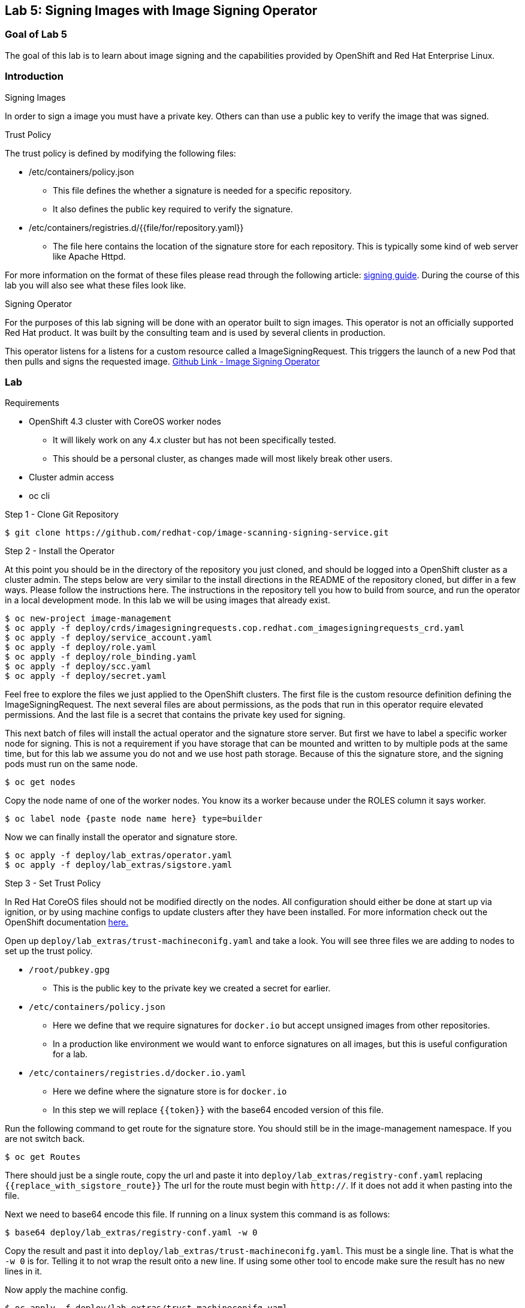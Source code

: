 == Lab 5: Signing Images with Image Signing Operator

=== Goal of Lab 5
The goal of this lab is to learn about image signing and the capabilities provided by OpenShift and Red Hat Enterprise Linux.

=== Introduction

.Signing Images
In order to sign a image you must have a private key.  Others can than use a public key to verify the image that was signed.

.Trust Policy
The trust policy is defined by modifying the following files:

* /etc/containers/policy.json
 - This file defines the whether a signature is needed for a specific repository.
 - It also defines the public key required to verify the signature.
* /etc/containers/registries.d/{{file/for/repository.yaml}}
 - The file here contains the location of the signature store for each repository.  This is typically some kind of web server like Apache Httpd.

For more information on the format of these files please read through the following article: link:https://access.redhat.com/articles/3116561[signing guide].  During the course of this lab you will also see what these files look like.

.Signing Operator
For the purposes of this lab signing will be done with an operator built to sign images.  This operator is not an officially supported Red Hat product.  It was built by the consulting team and is used by several clients in production.

This operator listens for a listens for a custom resource called a ImageSigningRequest.  This triggers the launch of a new Pod that then pulls and signs the requested image.  link:https://github.com/redhat-cop/image-scanning-signing-service/tree/signing-webinar[Github Link - Image Signing Operator]

=== Lab
.Requirements
* OpenShift 4.3 cluster with CoreOS worker nodes
 - It will likely work on any 4.x cluster but has not been specifically tested.
 - This should be a personal cluster, as changes made will most likely break other users.
* Cluster admin access
* oc cli

.Step 1 - Clone Git Repository
[source]
$ git clone https://github.com/redhat-cop/image-scanning-signing-service.git

.Step 2 - Install the Operator
At this point you should be in the directory of the repository you just cloned, and should be logged into a OpenShift cluster as a cluster admin.
The steps below are very similar to the install directions in the README of the repository cloned, but differ in a few ways.  Please follow the instructions here.  The instructions in the repository tell you how to build from source, and run the operator in a local development mode.  In this lab we will be using images that already exist.

[source]
----
$ oc new-project image-management
$ oc apply -f deploy/crds/imagesigningrequests.cop.redhat.com_imagesigningrequests_crd.yaml
$ oc apply -f deploy/service_account.yaml
$ oc apply -f deploy/role.yaml
$ oc apply -f deploy/role_binding.yaml
$ oc apply -f deploy/scc.yaml
$ oc apply -f deploy/secret.yaml
----

Feel free to explore the files we just applied to the OpenShift clusters.  The first file is the custom resource definition defining the ImageSigningRequest.  The next several files are about permissions, as the pods that run in this operator require elevated permissions.  And the last file is a secret that contains the private key used for signing.

This next batch of files will install the actual operator and the signature store server.
But first we have to label a specific worker node for signing.  This is not a requirement if you have storage that can be mounted and written to by multiple pods at the same time, but for this lab we assume you do not and we use host path storage.  Because of this the signature store, and the signing pods must run on the same node.

[source]
$ oc get nodes

Copy the node name of one of the worker nodes. You know its a worker because under the ROLES column it says worker.

[source]
$ oc label node {paste node name here} type=builder

Now we can finally install the operator and signature store.

[source]
----
$ oc apply -f deploy/lab_extras/operator.yaml
$ oc apply -f deploy/lab_extras/sigstore.yaml
----

.Step 3 - Set Trust Policy
In Red Hat CoreOS files should not be modified directly on the nodes.  All configuration should either be done at start up via ignition, or by using machine configs to update clusters after they have been installed.  For more information check out the OpenShift documentation link:https://docs.openshift.com/container-platform/4.3/architecture/architecture-rhcos.html[here.]

Open up `deploy/lab_extras/trust-machineconifg.yaml` and take a look.  You will see three files we are adding to nodes to set up the trust policy.

* `/root/pubkey.gpg`
 - This is the public key to the private key we created a secret for earlier.
* `/etc/containers/policy.json`
 - Here we define that we require signatures for `docker.io` but accept unsigned images from other repositories.
 - In a production like environment we would want to enforce signatures on all images, but this is useful configuration for a lab.
* `/etc/containers/registries.d/docker.io.yaml`
 - Here we define where the signature store is for `docker.io`
 - In this step we will replace `{{token}}` with the base64 encoded version of this file.

Run the following command to get route for the signature store.  You should still be in the image-management namespace.  If you are not switch back.
[source]
$ oc get Routes

There should just be a single route, copy the url and paste it into `deploy/lab_extras/registry-conf.yaml` replacing `{{replace_with_sigstore_route}}`
The url for the route must begin with `http://`. If it does not add it when pasting into the file.

Next we need to base64 encode this file.  If running on a linux system this command is as follows:
[source]
$ base64 deploy/lab_extras/registry-conf.yaml -w 0

Copy the result and past it into `deploy/lab_extras/trust-machineconifg.yaml`.  This must be a single line. That is what the `-w 0` is for.  Telling it to not wrap the result onto a new line.  If using some other tool to encode make sure the result has no new lines in it.

Now apply the machine config.
[source]
$ oc apply -f deploy/lab_extras/trust-machineconifg.yaml

This will take a few minutes to update the worker nodes in a cluster.  Wait until all nodes have been updated to move forward.
To validate that this worked and is finished run the following commands:
[source]
$ oc get machineconfig

You should see at the bottom of the list something that looks like this `rendered-worker-XXXXXXXXXXXXXX` that was created moments after you applied the machine config.  This combines all the machine configs that apply to a node and renders them into one to be applied.

Now run:
[source]
$ oc get machineconfigpools

Wait until the worker is no longer updating. MACHINECOUNT = READYMACHINECOUNT = UPDATEDMACHINECOUNT

.Step 4  - Explore Worker Nodes
[source]
$ oc get nodes

Copy the node name of one of the worker nodes.  You know its a worker because under the ROLES column it says worker.

[source]
$ oc debug node/{paste node name here}

You should now have a shell on a debug container running on one of the worker nodes.
Run the following command to use host binaries:
[source]
$ chroot /host

This makes it so you have access to the host binaries and file system.  Run the following commands and take a look at the files that control trust on the nodes.

[source]
----
$ cat /etc/containers/policy.json
$ cat /etc/containers/registries.d/docker.io.yaml
----

Now if we try to pull a image from `docker.io` directly on this node, we should get an error saying the image has not been signed.

[source]
$ podman pull docker.io/library/mysql

.Step 5 Lets Deploy a Application
In this step we will sign and deploy an application from docker.io

First lets watch the application fail to deploy.  We will use a basic nginx container to test this.
[source]
----
$ oc new-project nginx-test
$ oc import-image nginx --from="docker.io/nginxinc/nginx-unprivileged" --confirm
$ oc new-app nginx
----

If we set up everything correctly this pod should not have deployed.
[source]
$ oc get pods

We should see an image pull error.  If we describe the pod we can see the events that show the image pull error occurs because the image is not signed.
[source]
$ oc describe pod {paste pod id from above}

Now lets sign the image so it can deploy.  Lets take a look at the ImageSigningRequest custom resource.  Open up the file `deploy/lab_extras/signing-request.yaml` and take a look.  You can see we are telling it to sign the latest nginx ImageStreamTag.  Now lets apply that file.
[source]
$ oc apply -f deploy/lab_extras/signing-request.yaml

The signing operator is now going to see this now ImageSigningRequest and launch a signing pod to actually sign the image.  Lets take a look at the logs of that signing pod:
[source]
----
$ oc get pods -n image-management
# copy the pod id of the most recently created pod (its a 32 character hex string)
$ oc logs -f {paste pod id} -n image-management
----

You can see that the pod first pulls, then signs the image.

[source]
$ oc get imagesigningrequests nginx-1 -o yaml

If you look at the status section, it will show you that the signing process completed successfully.

We can take a look at the signature itself too:
[source]
$ oc get routes -n image-management

Copy the route url and paste it into your browser as follows: `{route_url}/nginxinc`. If you navigate down, you should see a signature created a few moments ago.  You can click it and download it if you want, but it is just binary content.

By this point the application should have deployed since we created the signature.  OpenShift will periodically retry pulling the image and once the signature is in the signature store the app should deploy.
[source]
$ oc get pods

The nginx pod should be running and ready. If it is not you can give it another minute or two, if you want to force a redeployment which will attempt to pull again run this:
[source]
$ oc rollout latest nginx
